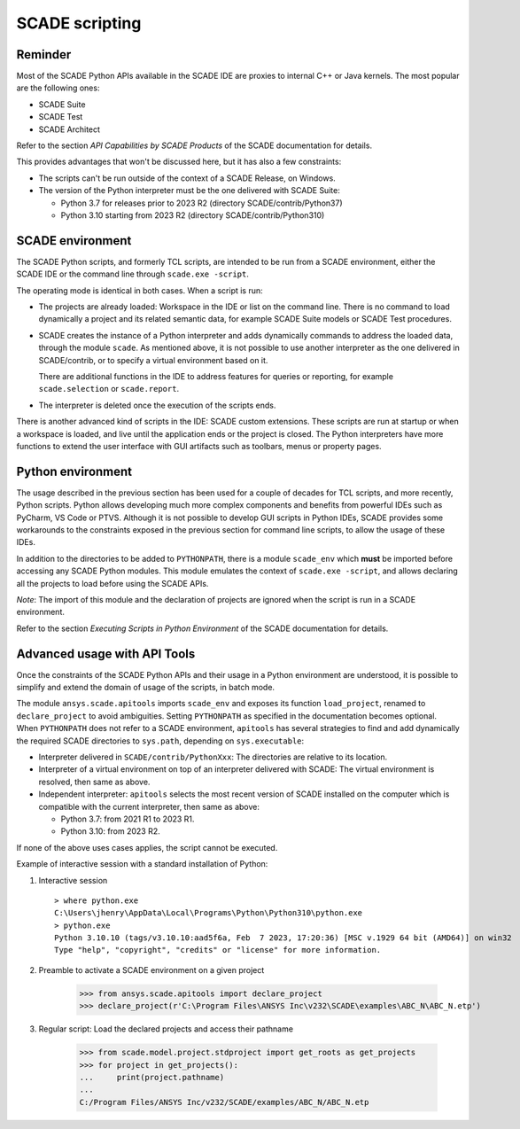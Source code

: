 .. _scripting scade:

SCADE scripting
===============

Reminder
--------

Most of the SCADE Python APIs available in the SCADE IDE are proxies to internal C++ or Java kernels.
The most popular are the following ones:

* SCADE Suite
* SCADE Test
* SCADE Architect

Refer to the section *API Capabilities by SCADE Products* of the SCADE documentation for details.

This provides advantages that won't be discussed here, but it has also a few constraints:

* The scripts can't be run outside of the context of a SCADE Release, on Windows.
* The version of the Python interpreter must be the one delivered with SCADE Suite:

  * Python 3.7 for releases prior to 2023 R2 (directory SCADE/contrib/Python37)
  * Python 3.10 starting from 2023 R2 (directory SCADE/contrib/Python310)

SCADE environment
-----------------

The SCADE Python scripts, and formerly TCL scripts, are intended to be run from a SCADE environment, either the SCADE IDE or the command line through ``scade.exe -script``.

The operating mode is identical in both cases. When a script is run:

* The projects are already loaded: Workspace in the IDE or list on the command line.
  There is no command to load dynamically a project and its related semantic data, for example SCADE Suite models or SCADE Test procedures.

* SCADE creates the instance of a Python interpreter and adds dynamically commands to address the loaded data, through the module ``scade``.
  As mentioned above, it is not possible to use another interpreter as the one delivered in SCADE/contrib, or to specify a virtual environment based on it.

  There are additional functions in the IDE to address features for queries or reporting, for example ``scade.selection`` or ``scade.report``.

* The interpreter is deleted once the execution of the scripts ends.

There is another advanced kind of scripts in the IDE: SCADE custom extensions.
These scripts are run at startup or when a workspace is loaded, and live until the application ends or the project is closed.
The Python interpreters have more functions to extend the user interface with GUI artifacts such as toolbars, menus or property pages.

Python environment
------------------

The usage described in the previous section has been used for a couple of decades for TCL scripts, and more recently, Python scripts.
Python allows developing much more complex components and benefits from powerful IDEs such as PyCharm, VS Code or PTVS.
Although it is not possible to develop GUI scripts in Python IDEs, SCADE provides some workarounds to the constraints exposed in the previous section for command line scripts,
to allow the usage of these IDEs.

In addition to the directories to be added to ``PYTHONPATH``, there is a module ``scade_env`` which **must** be imported before accessing any SCADE Python modules.
This module emulates the context of ``scade.exe -script``, and allows declaring all the projects to load before using the SCADE APIs.

*Note*: The import of this module and the declaration of projects are ignored when the script is run in a SCADE environment.

Refer to the section *Executing Scripts in Python Environment* of the SCADE documentation for details.

Advanced usage with API Tools
-----------------------------

Once the constraints of the SCADE Python APIs and their usage in a Python environment are understood,
it is possible to simplify and extend the domain of usage of the scripts, in batch mode.

The module ``ansys.scade.apitools`` imports ``scade_env`` and exposes its function ``load_project``, renamed to ``declare_project`` to avoid ambiguities.
Setting ``PYTHONPATH`` as specified in the documentation becomes optional.
When ``PYTHONPATH`` does not refer to a SCADE environment, ``apitools`` has several strategies to find and add dynamically the required SCADE directories to ``sys.path``,
depending on ``sys.executable``:

* Interpreter delivered in ``SCADE/contrib/PythonXxx``: The directories are relative to its location.
* Interpreter of a virtual environment on top of an interpreter delivered with SCADE: The virtual environment is resolved, then same as above.
* Independent interpreter: ``apitools`` selects the most recent version of SCADE installed on the computer which is compatible with the current interpreter, then same as above:

  * Python 3.7: from 2021 R1 to 2023 R1.
  * Python 3.10: from 2023 R2.

If none of the above uses cases applies, the script cannot be executed.

Example of interactive session with a standard installation of Python:

1. Interactive session ::

    > where python.exe
    C:\Users\jhenry\AppData\Local\Programs\Python\Python310\python.exe
    > python.exe
    Python 3.10.10 (tags/v3.10.10:aad5f6a, Feb  7 2023, 17:20:36) [MSC v.1929 64 bit (AMD64)] on win32
    Type "help", "copyright", "credits" or "license" for more information.

2. Preamble to activate a SCADE environment on a given project

    >>> from ansys.scade.apitools import declare_project
    >>> declare_project(r'C:\Program Files\ANSYS Inc\v232\SCADE\examples\ABC_N\ABC_N.etp')

3. Regular script: Load the declared projects and access their pathname

    >>> from scade.model.project.stdproject import get_roots as get_projects
    >>> for project in get_projects():
    ...     print(project.pathname)
    ...
    C:/Program Files/ANSYS Inc/v232/SCADE/examples/ABC_N/ABC_N.etp
